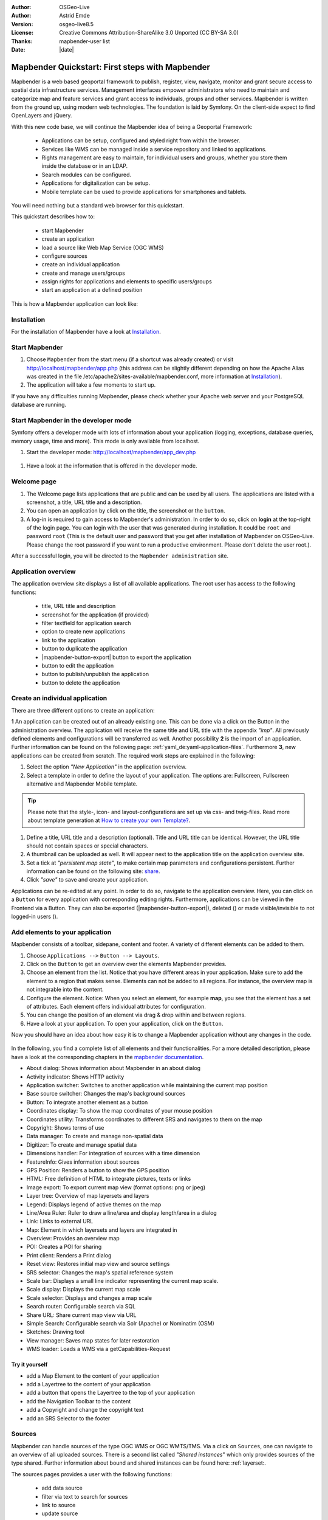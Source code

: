 .. _quickstart:

:Author: OSGeo-Live
:Author: Astrid Emde
:Version: osgeo-live8.5
:License: Creative Commons Attribution-ShareAlike 3.0 Unported  (CC BY-SA 3.0)
:Thanks: mapbender-user list
:Date: |date|

  .. |mapbender-button-show| image:: ../figures/mapbender_button_show.png

  .. |mapbender-button-copy| image:: ../figures/mapbender_button_copy.png
  
  .. |mapbender-button-copy| image:: ../figures/mapbender_button_export.png

  .. |mapbender-button-publish| image:: ../figures/mapbender_button_publish.png

  .. |mapbender-button-edit| image:: ../figures/mapbender_button_edit.png

  .. |mapbender-button-delete| image:: ../figures/mapbender_button_delete.png

  .. |mapbender-button-add| image:: ../figures/mapbender_button_add.png

  .. |mapbender-button-key| image:: ../figures/mapbender_button_key.png
  
  .. |mapbender-button-update| image:: ../figures/mapbender_button_update.png  


.. image:: ../_static/mapbender_logo.png
  :scale: 100 %
  :alt: project logo
  :align: right


################################################
Mapbender Quickstart: First steps with Mapbender
################################################

Mapbender is a web based geoportal framework to publish, register, view, navigate, monitor and grant secure access to spatial data infrastructure services. Management interfaces empower administrators who need to maintain and categorize map and feature services and grant access to individuals, groups and other services. Mapbender is written from the ground up, using modern web technologies. The foundation is laid by Symfony. On the client-side expect to find OpenLayers and jQuery.

With this new code base, we will continue the Mapbender idea of being a Geoportal Framework:

  * Applications can be setup, configured and styled right from within the browser.
  * Services like WMS can be managed inside a service repository and linked to applications.
  * Rights management are easy to maintain, for individual users and groups, whether you store them inside the database or in an LDAP.
  * Search modules can be configured.
  * Applications for digitalization can be setup.
  * Mobile template can be used to provide applications for smartphones and tablets.

You will need nothing but a standard web browser for this quickstart.

This quickstart describes how to:

  * start Mapbender
  * create an application
  * load a source like Web Map Service (OGC WMS)
  * configure sources
  * create an individual application
  * create and manage users/groups
  * assign rights for applications and elements to specific users/groups
  * start an application at a defined position

This is how a Mapbender application can look like:

  .. image:: ../figures/mapbender_basic_application.png
     :scale: 80


Installation
============

For the installation of Mapbender have a look at `Installation <installation.html>`_.


Start Mapbender
===============

#. Choose  ``Mapbender`` from the start menu (if a shortcut was already created) or visit http://localhost/mapbender/app.php (this address can be slightly different depending on how the Apache Alias was created in the file /etc/apache2/sites-available/mapbender.conf, more information at `Installation <installation.html>`_).
 
#. The application will take a few moments to start up.

If you have any difficulties running Mapbender, please check whether your Apache web server and your PostgreSQL database are running.


Start Mapbender in the developer mode 
=====================================

Symfony offers a developer mode with lots of information about your application (logging, exceptions, database queries, memory usage, time and more). This mode is only available from localhost.

#. Start the developer mode: http://localhost/mapbender/app_dev.php

  .. image:: ../figures/mapbender_app_dev.png
     :scale: 80

#. Have a look at the information that is offered in the developer mode.

  .. image:: ../figures/mapbender_symfony_profiler.png
     :scale: 80


Welcome page
============

#. The Welcome page lists applications that are public and can be used by all users. The applications are listed with a screenshot, a title, URL title and a description.

#. You can open an application by click on the title, the screenshot or the |mapbender-button-show| ``button``.

#. A log-in is required to gain access to Mapbender's administration. In order to do so, click on **login** at the top-right of the login page. You can login with the user that was generated during installation. It could be ``root`` and password ``root`` (This is the default user and password that you get after installation of Mapbender on OSGeo-Live. Please change the root password if you want to run a productive environment. Please don't delete the user root.). 

After a successful login, you will be directed to the ``Mapbender administration`` site.


Application overview
====================

The application overview site displays a list of all available applications. The root user has access to the following functions:

 * title, URL title and description
 * screenshot for the application (if provided)
 * filter textfield for application search
 * option to create new applications
 * |mapbender-button-show| link to the application
 * |mapbender-button-copy| button to duplicate the application
 * |mapbender-button-export| button to export the application
 * |mapbender-button-edit| button to edit the application
 * |mapbender-button-publish| button to publish/unpublish the application
 * |mapbender-button-delete| button to delete the application

  .. image:: ../figures/mapbender_app_dev.png
     :scale: 80


Create an individual application
================================

There are three different options to create an application: 

**1** An application can be created out of an already existing one. This can be done via a click on the |mapbender-button-copy| Button in the administration overview. The application will receive the same title and URL title with the appendix *"imp"*. All previously defined elements and configurations will be transferred as well. Another possibility **2** is the import of an application. Further information can be found on the following page: :ref:`yaml_de:yaml-application-files`. Furthermore **3**, new applications can be created from scratch. The required work steps are explained in the following:

#. Select the option *"New Application"* in the application overview.

#. Select a template in order to define the layout of your application. The options are: Fullscreen, Fullscreen alternative and Mapbender Mobile template.

.. tip:: Please note that the style-, icon- and layout-configurations are set up via css- and twig-files. Read more about template generation at `How to create your own Template? <customization/templates.html>`_.

#. Define a title, URL title and a description (optional). Title and URL title can be identical. However, the URL title should not contain spaces or special characters.

#. A thumbnail can be uploaded as well. It will appear next to the application title on the application overview site.

#. Set a tick at *"persistent map state"*, to make certain map parameters and configurations persistent. Further information can be found on the following site: `share <share.html>`_.

#. Click *"save"* to save and create your application.

Applications can be re-edited at any point. In order to do so, navigate to the application overview. Here, you can click on a |mapbender-button-edit| ``Button`` for every application with corresponding editing rights. Furthermore, applications can be viewed in the Frontend via a |mapbender-button-show| Button. They can also be exported (|mapbender-button-export|), deleted (|mapbender-button-delete|) or made visible/invisible to not logged-in users (|mapbender-button-publish|). 

  .. image:: ../figures/mapbender_create_application.png
     :scale: 80


Add elements to your application
================================

Mapbender consists of a toolbar, sidepane, content and footer. A variety of different elements can be added to them.

#. Choose ``Applications -->`` |mapbender-button-edit| ``Button --> Layouts``.

#. Click on the |mapbender-button-add| ``Button`` to get an overview over the elements Mapbender provides.

#. Choose an element from the list. Notice that you have different areas in your application. Make sure to add the element to a region that makes sense. Elements can not be added to all regions. For instance, the overview map is not integrable into the content.

#. Configure the element. Notice: When you select an element, for example **map**, you see that the element has a set of attributes. Each element offers individual attributes for configuration.

#. You can change the position of an element via drag & drop within and between regions.

#. Have a look at your application. To open your application, click on the |mapbender-button-show| ``Button``.

Now you should have an idea about how easy it is to change a Mapbender application without any changes in the code.

  .. image:: ../figures/mapbender_application_add_element.png
     :scale: 80

In the following, you find a complete list of all elements and their functionalities. For a more detailed description, please have a look at the corresponding chapters in the `mapbender documentation <index.html>`_.

* About dialog:		Shows information about Mapbender in an about dialog
* Activity indicator:		Shows HTTP activity
* Application switcher:	Switches to another application while maintaining the current map position
* Base source switcher:	Changes the map's background sources
* Button:			To integrate another element as a button
* Coordinates display:		To show the map coordinates of your mouse position
* Coordinates utility: 	Transforms coordinates to different SRS and navigates to them on the map
* Copyright:			Shows terms of use
* Data manager:		To create and manage non-spatial data
* Digitizer:			To create and manage spatial data
* Dimensions handler:		For integration of sources with a time dimension
* FeatureInfo:			Gives information about sources
* GPS Position:		Renders a button to show the GPS position
* HTML:			Free definition of HTML to integrate pictures, texts or links			
* Image export:		To export current map view (format options: png or jpeg)
* Layer tree:			Overview of map layersets and layers
* Legend:			Displays legend of active themes on the map
* Line/Area Ruler:		Ruler to draw a line/area and display length/area in a dialog
* Link:			Links to external URL
* Map:				Element in which layersets and layers are integrated in
* Overview:			Provides an overview map
* POI:				Creates a POI for sharing
* Print client:		Renders a Print dialog
* Reset view:			Restores initial map view and source settings
* SRS selector:		Changes the map's spatial reference system
* Scale bar:			Displays a small line indicator representing the current map scale.
* Scale display:		Displays the current map scale
* Scale selector:		Displays and changes a map scale
* Search router:		Configurable search via SQL
* Share URL:			Share current map view via URL
* Simple Search:		Configurable search via Solr (Apache) or Nominatim (OSM)
* Sketches:			Drawing tool
* View manager:		Saves map states for later restoration
* WMS loader:			Loads a WMS via a getCapabilities-Request


Try it yourself
---------------

* add a Map Element to the content of your application
* add a Layertree to the content of your application
* add a button that opens the Layertree to the top of your application
* add the Navigation Toolbar to the content
* add a Copyright and change the copyright text
* add an SRS Selector to the footer


Sources
=======

Mapbender can handle sources of the type OGC WMS or OGC WMTS/TMS. Via a click on ``Sources``, one can navigate to an overview of all uploaded sources. There is a second list called *"Shared instances*" which only provides sources of the type shared. Further information about bound and shared instances can be found here: :ref:`layerset:.

The sources pages provides a user with the following functions:

 * add data source
 * filter via text to search for sources
 * |mapbender-button-show| link to source 
 * |mapbender-button-update| update source
 * |mapbender-button-delete| delete source
 
  .. image:: ../figures/mapbender_sources.png
     :scale: 80

Load sources
------------

Mapbender allows the integration of OGC Web Map Services (WMS) and Web Map Tile Services (WMTS). The versions 1.0.0 and 1.3.0. are supported. A source provides a XML, when the getCapabilities document is requested. This information is read by Mapbender. The client receives all necessary information about a source via this XML.

.. tip:: You should check your capabilties document in your browser before uploading the service.

#. To upload a source click on ``Add source``.

#. Define the *"Type"* of the source: OGC WMS oder OGC WMTS/TMS.

#. Provide the link to the getCapabilities URL in the field *"Service-URL"*``.

#. Define username and password in case your source requires it.

#. Click on *"load"* to upload the service in the repository.

#. After a successful upload Mapbender will provide an overview of the WMS information..

  .. image:: ../figures/de/mapbender_add_sources.png
     :scale: 80


Add sources to an application
-----------------------------

After upload of a service, it can be integrated into one or several application(s).

#. Navigate to your application overview page. Click on the |mapbender-button-edit| ``Button`` of the desired application and navigate to the tab *Layersets*.

#. In the section *layersets* you can integrate uploaded sources into your application. Click on   |mapbender-button-add| ``Button`` next to the filter function to create a layerset. All layers have to be assigned to one layerset. Provide a name for it (e.g. "main" for the main map and "overview" for the overview map).

#. Now you can add layers to the layerset. Click on the |mapbender-button-add| ``Button`` next to the desired layerset.

#. The order of the layers can be changed via drag & drop.

  .. image:: ../figures/mapbender_add_source_to_application.png
     :scale: 80

Source configuration
--------------------

Sources can be individually configured. This can be useful if you, for instance, don't want to display all layers.

#. Click on  ``Application -->`` |mapbender-button-edit| ``Button --> Layersets -->`` |mapbender-button-edit| ``Button`` to configurate an instance.

#. You can now change the instance configuration.

#. The order of the layers can also be changed via drag & drop.

.. image:: ../figures/mapbender_source_configuration.png
   :scale: 80

**Source configuration:**

* Title: 			Name of the application
* Opacity: 			Opacity in percentage
* Format: 			Format of the getMap-Requests
* Infoformat: 			Format of the getFeatureInfo-Requests (text/html für die Ausgabe als HTML wird 					empfohlen)
* Exceptionformat: 		Format for error messages
* Tile buffer: 		This parameter is valid for tiles services and specifies if additional tiles 				should be requested. If the user pans the map, these tiles are already 					downloaded and visible. The higher the value the more tiles are requested 					(Default: 0).
* BBOX Factor: 		This parameter is valid for non-tiled WMS services. You can specify the size of 					the returned map-image. A value greater than 1 will request a bigger map-image. 					Default: 1.25, can be set to 1.
* BaseSource: 			should the service be handled as BaseSource (BaseSources can be shown/hided in 					the layertree)
* Proxy: 			If active, the service will be requested by Mapbender and not directly
* Transparency: 		default is active, the source is without a transparent background if it is 					deactivated (getMap-Request with TRANSPARENT=FALSE)
* Tiled: 			you can request a WMS in tiles, default is not tiled (may be a good choice if 					your map is very big and the WMS service does not support the width/height)

**Dimensions:**

This function is relevant for sources with a time dimension. Further information can be found on the following page: `Dimensions Handler <dimensions_handler.html>`_.

**Vendor Specific Parameter:**

You can define Vendor Specific Parameters in a layerset instance to add them to a WMS request. This principle follows Multi-Dimensions in the WMS specification.

You can use Vendor Specific Parameters in Mapbender for example to add the user- and group information of the logged-in user to a WMS request. You can also add hard coded values.

The following example shows the definition of the parameter “group”, which transfers the group-value of the logged-in user.

.. image:: ../figures/layerset/mapbender_vendor_specific_parameter.png
   :scale: 80


* Vstype: Mapbender specific variables. Group (groups), User (users), Simple.
* Name: parameter name of the WMS request.
* Default: the default value.
* Hidden: If this value is set, requests are send via a server so that the parameters are not directly 	    visible.

Currently, the element can be used to transfer user- and group-information, e.g. for a user the $id$ and for groups the value $group$.


**Layer configuration:**

* title:		layer title
* min./max. scale: 	scale scope
* active on/off:	activates/deactivates a theme
* select allow: 	layer is active when the application starts
* select on:		selectable in geodata explorer
* info allow:		layer info is active when the application starts
* info on:		layer provides feature info requests, info default activates the feature info 				functionality
* toggle allowed:	allows opening of folder at application start
* toggle on:		open folder on start of the application
* layer ordering:	allows to order layer according to the standard or QGIS configuration.
* ... 			opens a dialog with more information
* ID:			ID of the layer
* Name: 		layer name of the service information (for getMap-Requests)
* Style: 		if a WMS provides more than one style you can choose a different style than the default 				style.


Try it yourself
---------------

#. Load a source into Mapbender.

#. Add a source to your application. 

#. Change the configuration of your source.

*Here are some example sources:*

* Germany demo:
http://wms.wheregroup.com/cgi-bin/germany_workshop.xml?VERSION=1.1.1&REQUEST=GetCapabilities&SERVICE=WMS

* WhereGroup OSM WMS:
http://osm-demo.wheregroup.com/service

* Omniscale OSM WMS (also see http://osm.omniscale.de/)
http://osm.omniscale.net/proxy/service?


User and group management
=========================

Access to Mapbender requires authentication. Only public applications can be used by everyone.

A user has permissions to access one or a set of applications and services.

.. NOT IMPLEMENTED YET
  There is no inherent difference between roles like :``guest``, ``operator`` or ``administrator``. The ``role`` of a user depends on the functionality and services the user has access through his applications.


Create a user
-------------

#. To create a user, go to ``Security --> Users --> Add new user``.

#. Choose a name and a password for your user.

#. Provide an email address for the user.

#. Save your new user.

#. You can provide more information about the user in the tab ``Profile``.

.. image:: ../figures/mapbender_create_user.png
     :scale: 80


Create a group
--------------

#. Create a group by ``Security --> Groups --> Add new Group``.

#. Define a name and a description for your group.

#. Save your new group.


Assign a user to a group
------------------------

#. Assign a user to a group via ``Security --> Users -->`` |mapbender-button-edit| ``Button --> Groups``.

  .. image:: ../figures/mapbender_assign_user_to_group.png
     :scale: 80


Roles
-----

Mapbender provides different rights. They refer to the Symfony ACL System. 

* view:	Whether someone is allowed to view the object.
* edit:	Whether someone is allowed to make changes to the object.
* delete:	Whether someone is allowed to delete the object.
* operator:	Whether someone is allowed to perform all of the above actions.
* master:	Whether someone is allowed to perform all of the above actions and in addition is 			allowed to grant any of the above permissions to others.
* owner: 	Whether someone owns the object. An owner can perform any of the above actions and 			grant master and owner permissions.

#. Assign roles to a user by ``Security --> Users --> Edit your User --> Security``.

  .. image:: ../figures/mapbender_roles.png
     :scale: 80


Assign an Application to a User/Group
-------------------------------------

#. Edit your application via ``Application --> `` |mapbender-button-edit| ``Edit-Button``.

#. Choose ``Security``

#. Publish your application by ``Security --> public access``. Alternatively, one can use the |mapbender-button-publish| ``Button``. Is this option activated, then also not logged-in users have access to the application.

#. Set permissions for specific users/groups.

#. Test your configuration. Logout from Mapbender by ``Logout``. Login again as the new user.

  .. image:: ../figures/mapbender_security.png
     :scale: 80


Assign elements to a User/Group
-------------------------------

Per default, all elements are accessible to users/groups if they have access to that particular application. This can be modified for each element. 

#. Edit your application by ``Application --> `` |mapbender-button-edit| ``Button`` .

#. Choose ``Layouts``

#. Every element has a |mapbender-button-key| ``Button``.

#. Choose the |mapbender-button-key| ``Button`` from the element that should be only available for special users/groups.

#. Set permissions like view, edit, delete, operator, master, owner

#. Assign a user/group to the element

#. Test your configuration!


Start Application at a defined position
=======================================

You can open an application at a defined location. This can be done by a POI. You also can add texts in the request.

You can pass one or more POIs in the URL. Each POI has the following parameters:

- point: coordinate pair with values separated by comma (mandatory)
- label: Label to display (optional)
- scale: Scale to show POI in (optional, makes only sense with one POI)

If you pass more than one POI, the map will zoom to 150% of the POIs bounding.

To pass a single POI, use the following URL format:

* ?poi[point]=363374,5621936&poi[label]=Hello World&poi[scale]=5000

* http://demo.mapbender.org/application/mapbender_user?poi[point]=363374,5621936&poi[label]=Hello World&poi[scale]=5000

  .. image:: ../figures/mapbender_position_poi_label.png
     :scale: 80

To pass multiple POIs, use the following format:

* ?poi[0][point]=363374,5621936&poi[0][label]=Hello%201&poi[1][point]=366761,5623022&poi[1][label]=World


What's next?
============

This is only the first step on the road to using Mapbender. There is a lot more functionality you can try.


Mapbender Website: https://mapbender.org/

You find tutorials at: https://doc.mapbender.org

Get involved in the project: https://mapbender.org/Community

